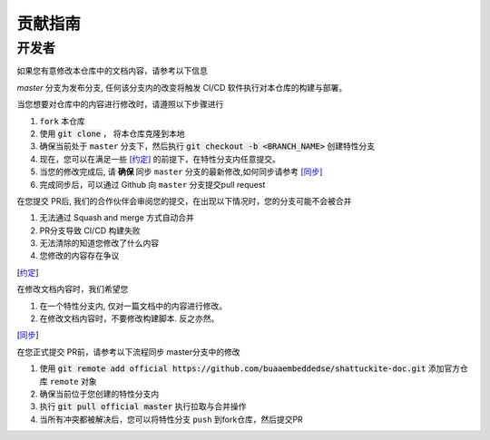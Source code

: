 贡献指南
================

开发者
********

如果您有意修改本仓库中的文档内容，请参考以下信息

`master` 分支为发布分支, 任何该分支内的改变将触发 CI/CD 软件执行对本仓库的构建与部署。

当您想要对仓库中的内容进行修改时，请遵照以下步骤进行

1. ``fork`` 本仓库
2. 使用 :code:`git clone` ， 将本仓库克隆到本地
3. 确保当前处于 ``master`` 分支下，然后执行 :code:`git checkout -b <BRANCH_NAME>` 创建特性分支
4. 现在，您可以在满足一些  [约定]_ 的前提下，在特性分支内任意提交。
5. 当您的修改完成后, 请 **确保** 同步 ``master`` 分支的最新修改,如何同步请参考 [同步]_
6. 完成同步后，可以通过 Github 向 ``master`` 分支提交pull request

在您提交 PR后, 我们的合作伙伴会审阅您的提交，在出现以下情况时，您的分支可能不会被合并

1. 无法通过 Squash and merge 方式自动合并
2. PR分支导致 CI/CD 构建失败
3. 无法清除的知道您修改了什么内容
4. 您修改的内容存在争议

.. [约定]

在修改文档内容时，我们希望您

1. 在一个特性分支内, 仅对一篇文档中的内容进行修改。
2. 在修改文档内容时，不要修改构建脚本. 反之亦然。


.. [同步]

在您正式提交 PR前，请参考以下流程同步 master分支中的修改

1. 使用 :code:`git remote add official https://github.com/buaaembeddedse/shattuckite-doc.git` 添加官方仓库 ``remote`` 对象
2. 确保当前位于您创建的特性分支内
3. 执行 :code:`git pull official master` 执行拉取与合并操作
4. 当所有冲突都被解决后，您可以将特性分支 ``push`` 到fork仓库，然后提交PR